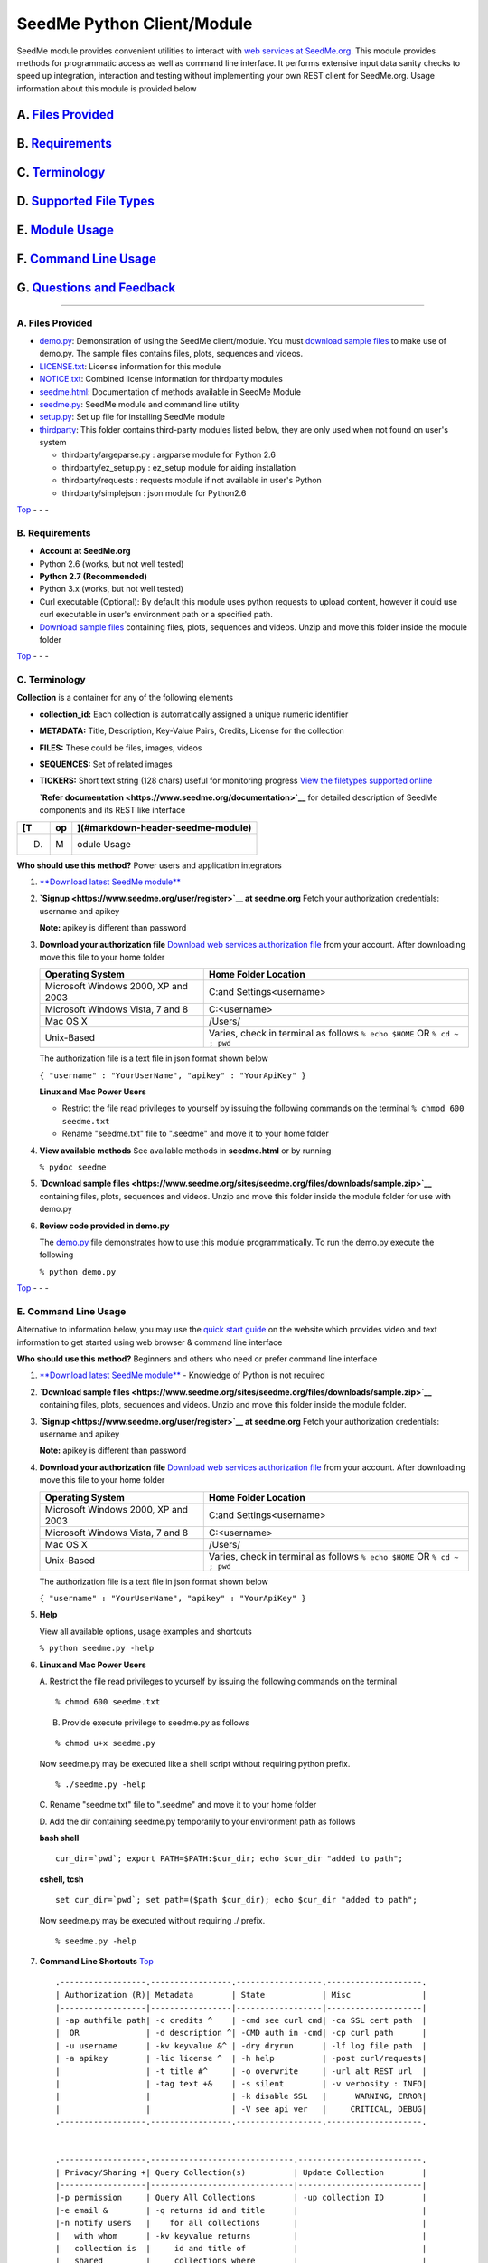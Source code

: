 SeedMe Python Client/Module
===========================

SeedMe module provides convenient utilities to interact with `web
services at SeedMe.org <https://www.seedme.org/documentation>`__. This
module provides methods for programmatic access as well as command line
interface. It performs extensive input data sanity checks to speed up
integration, interaction and testing without implementing your own REST
client for SeedMe.org. Usage information about this module is provided
below

A. `Files Provided <#markdown-header-a-files-provided_1>`__
~~~~~~~~~~~~~~~~~~~~~~~~~~~~~~~~~~~~~~~~~~~~~~~~~~~~~~~~~~~

B. `Requirements <#markdown-header-b-requirements_1>`__
~~~~~~~~~~~~~~~~~~~~~~~~~~~~~~~~~~~~~~~~~~~~~~~~~~~~~~~

C. `Terminology <#markdown-header-c-terminology_1>`__
~~~~~~~~~~~~~~~~~~~~~~~~~~~~~~~~~~~~~~~~~~~~~~~~~~~~~

D. `Supported File Types <#markdown-header-d-supported-file-types_1>`__
~~~~~~~~~~~~~~~~~~~~~~~~~~~~~~~~~~~~~~~~~~~~~~~~~~~~~~~~~~~~~~~~~~~~~~~

E. `Module Usage <#markdown-header-e-module-usage_1>`__
~~~~~~~~~~~~~~~~~~~~~~~~~~~~~~~~~~~~~~~~~~~~~~~~~~~~~~~

F. `Command Line Usage <#markdown-header-f-command-line-usage_1>`__
~~~~~~~~~~~~~~~~~~~~~~~~~~~~~~~~~~~~~~~~~~~~~~~~~~~~~~~~~~~~~~~~~~~

G. `Questions and Feedback <#markdown-header-g-questions-and-feedback_1>`__
~~~~~~~~~~~~~~~~~~~~~~~~~~~~~~~~~~~~~~~~~~~~~~~~~~~~~~~~~~~~~~~~~~~~~~~~~~~

--------------

A. Files Provided
-----------------

-  `demo.py <https://bitbucket.org/seedme/seedme-python-client/src/master/demo.py?at=master>`__:
   Demonstration of using the SeedMe client/module. You must `download
   sample
   files <https://www.seedme.org/sites/seedme.org/files/downloads/sample.zip>`__
   to make use of demo.py. The sample files contains files, plots,
   sequences and videos.
-  `LICENSE.txt <https://bitbucket.org/seedme/seedme-python-client/src/master/LICENSE.txt?at=master>`__:
   License information for this module
-  `NOTICE.txt <https://bitbucket.org/seedme/seedme-python-client/src/master/NOTICE.txt?at=master>`__:
   Combined license information for thirdparty modules
-  `seedme.html <https://bitbucket.org/seedme/seedme-python-client/src/master/seedme.html?at=master>`__:
   Documentation of methods available in SeedMe Module
-  `seedme.py <https://bitbucket.org/seedme/seedme-python-client/src/master/seedme.py?at=master>`__:
   SeedMe module and command line utility
-  `setup.py <https://bitbucket.org/seedme/seedme-python-client/src/master/setup.py?at=master>`__:
   Set up file for installing SeedMe module
-  `thirdparty <https://bitbucket.org/seedme/seedme-python-client/src/master/thirdparty?at=master>`__:
   This folder contains third-party modules listed below, they are only
   used when not found on user's system

   -  thirdparty/argeparse.py : argparse module for Python 2.6
   -  thirdparty/ez\_setup.py : ez\_setup module for aiding installation
   -  thirdparty/requests : requests module if not available in user's
      Python
   -  thirdparty/simplejson : json module for Python2.6

`Top <#markdown-header-seedme-module>`__ - - -

B. Requirements
---------------

-  **Account at SeedMe.org**
-  Python 2.6 (works, but not well tested)
-  **Python 2.7 (Recommended)**
-  Python 3.x (works, but not well tested)
-  Curl executable (Optional): By default this module uses python
   requests to upload content, however it could use curl executable in
   user's environment path or a specified path.
-  `Download sample
   files <https://www.seedme.org/sites/seedme.org/files/downloads/sample.zip>`__
   containing files, plots, sequences and videos. Unzip and move this
   folder inside the module folder

`Top <#markdown-header-seedme-module>`__ - - -

C. Terminology
--------------

**Collection** is a container for any of the following elements

-  **collection\_id:** Each collection is automatically assigned a
   unique numeric identifier
-  **METADATA:** Title, Description, Key-Value Pairs, Credits, License
   for the collection
-  **FILES:** These could be files, images, videos
-  **SEQUENCES:** Set of related images
-  **TICKERS:** Short text string (128 chars) useful for monitoring
   progress `View the filetypes supported
   online <https://www.seedme.org/documentation/filetypes>`__

   **`Refer documentation <https://www.seedme.org/documentation>`__**
   for detailed description of SeedMe components and its REST like
   interface

+------+------+-------------------------------------+
| [T   | op   | ](#markdown-header-seedme-module)   |
+======+======+=====================================+
| D.   | M    | odule Usage                         |
+------+------+-------------------------------------+

**Who should use this method?** Power users and application integrators

1. `**Download latest SeedMe
   module** <https://bitbucket.org/seedme/seedme-python-client/get/master.zip>`__

2. **`Signup <https://www.seedme.org/user/register>`__ at seedme.org**
   Fetch your authorization credentials: username and apikey

   **Note:** apikey is different than password

3. **Download your authorization file** `Download web services
   authorization file <https://www.seedme.org/user>`__ from your
   account. After downloading move this file to your home folder

   +---------------------------------------+-----------------------------------------------------------------------------+
   | Operating System                      | Home Folder Location                                                        |
   +=======================================+=============================================================================+
   | Microsoft Windows 2000, XP and 2003   | C:and Settings<username>                                                    |
   +---------------------------------------+-----------------------------------------------------------------------------+
   | Microsoft Windows Vista, 7 and 8      | C:<username>                                                                |
   +---------------------------------------+-----------------------------------------------------------------------------+
   | Mac OS X                              | /Users/                                                                     |
   +---------------------------------------+-----------------------------------------------------------------------------+
   | Unix-Based                            | Varies, check in terminal as follows ``% echo $HOME`` OR ``% cd ~ ; pwd``   |
   +---------------------------------------+-----------------------------------------------------------------------------+

   The authorization file is a text file in json format shown below

   ``{ "username" : "YourUserName", "apikey" : "YourApiKey" }``

   **Linux and Mac Power Users**

   -  Restrict the file read privileges to yourself by issuing the
      following commands on the terminal ``% chmod 600 seedme.txt``
   -  Rename "seedme.txt" file to ".seedme" and move it to your home
      folder

4. **View available methods** See available methods in **seedme.html**
   or by running

   ``% pydoc seedme``

5. **`Download sample
   files <https://www.seedme.org/sites/seedme.org/files/downloads/sample.zip>`__**
   containing files, plots, sequences and videos. Unzip and move this
   folder inside the module folder for use with demo.py

6. **Review code provided in demo.py**

   The
   `demo.py <https://bitbucket.org/seedme/seedme-python-client/src/master/demo.py?at=master>`__
   file demonstrates how to use this module programmatically. To run the
   demo.py execute the following

   ``% python demo.py``

`Top <#markdown-header-seedme-module>`__ - - -

E. Command Line Usage
---------------------

Alternative to information below, you may use the `quick start
guide <https://www.seedme.org/quick-start>`__ on the website which
provides video and text information to get started using web browser &
command line interface

**Who should use this method?** Beginners and others who need or prefer
command line interface

1.  `**Download latest SeedMe
    module** <https://bitbucket.org/seedme/seedme-python-client/get/master.zip>`__
    - Knowledge of Python is not required

2.  **`Download sample
    files <https://www.seedme.org/sites/seedme.org/files/downloads/sample.zip>`__**
    containing files, plots, sequences and videos. Unzip and move this
    folder inside the module folder.

3.  **`Signup <https://www.seedme.org/user/register>`__ at seedme.org**
    Fetch your authorization credentials: username and apikey

    **Note:** apikey is different than password

4.  **Download your authorization file** `Download web services
    authorization file <https://www.seedme.org/user>`__ from your
    account. After downloading move this file to your home folder

    +---------------------------------------+-----------------------------------------------------------------------------+
    | Operating System                      | Home Folder Location                                                        |
    +=======================================+=============================================================================+
    | Microsoft Windows 2000, XP and 2003   | C:and Settings<username>                                                    |
    +---------------------------------------+-----------------------------------------------------------------------------+
    | Microsoft Windows Vista, 7 and 8      | C:<username>                                                                |
    +---------------------------------------+-----------------------------------------------------------------------------+
    | Mac OS X                              | /Users/                                                                     |
    +---------------------------------------+-----------------------------------------------------------------------------+
    | Unix-Based                            | Varies, check in terminal as follows ``% echo $HOME`` OR ``% cd ~ ; pwd``   |
    +---------------------------------------+-----------------------------------------------------------------------------+

    The authorization file is a text file in json format shown below

    ``{ "username" : "YourUserName", "apikey" : "YourApiKey" }``

5.  **Help**

    View all available options, usage examples and shortcuts

    ``% python seedme.py -help``

6.  **Linux and Mac Power Users**

    A. Restrict the file read privileges to yourself by issuing the
    following commands on the terminal

    ::

            % chmod 600 seedme.txt

    B. Provide execute privilege to seedme.py as follows

    ::

            % chmod u+x seedme.py

    Now seedme.py may be executed like a shell script without requiring
    python prefix.

    ::

            % ./seedme.py -help

    C. Rename "seedme.txt" file to ".seedme" and move it to your home
    folder

    D. Add the dir containing seedme.py temporarily to your environment
    path as follows

    **bash shell**

    ::

            cur_dir=`pwd`; export PATH=$PATH:$cur_dir; echo $cur_dir "added to path";

    **cshell, tcsh**

    ::

            set cur_dir=`pwd`; set path=($path $cur_dir); echo $cur_dir "added to path";

    Now seedme.py may be executed without requiring ./ prefix.

    ::

            % seedme.py -help

7.  **Command Line Shortcuts** `Top <#markdown-header-seedme-module>`__

    ::

        .------------------.-----------------.------------------.--------------------.
        | Authorization (R)| Metadata        | State            | Misc               |
        |------------------|-----------------|------------------|--------------------|
        | -ap authfile path| -c credits ^    | -cmd see curl cmd| -ca SSL cert path  |
        |  OR              | -d description ^| -CMD auth in -cmd| -cp curl path      |
        | -u username      | -kv keyvalue &^ | -dry dryrun      | -lf log file path  |
        | -a apikey        | -lic license ^  | -h help          | -post curl/requests|
        |                  | -t title #^     | -o overwrite     | -url alt REST url  |
        |                  | -tag text +&    | -s silent        | -v verbosity : INFO|
        |                  |                 | -k disable SSL   |      WARNING, ERROR|
        |                  |                 | -V see api ver   |     CRITICAL, DEBUG|
        .------------------.-----------------.------------------.--------------------.


        .------------------.------------------------------.--------------------------.
        | Privacy/Sharing +| Query Collection(s)          | Update Collection        |
        |------------------|------------------------------|--------------------------|
        |-p permission     | Query All Collections        | -up collection ID        |
        |-e email &        | -q returns id and title      |                          |
        |-n notify users   |    for all collections       |                          |
        |   with whom      | -kv keyvalue returns         |                          |
        |   collection is  |     id and title of          |                          |
        |   shared         |     collections where        |                          |
        |                  |     keyvalue is found        |                          |
        |                  |     (Requires -q option)     |                          |
        |                  |                              |                          |
        |                  | Query One Collection         |                          |
        |                  | -q ID, collection to query   |                          |
        |                  | -l list content choose one   |                          |
        |                  |    [all, kv, tic, url]       |                          |
        |                  |    (Requires -q ID option)   |                          |
        |                  | -ta tail n items, must be    |                          |
        |                  |     used in conjunction      |                          |
        |                  |     (Requires -l option)     |                          |
        .------------------.------------------------------.--------------------------.


        .------------------.------------------------------.--------------------------.
        | Ticker +         | File +                       |  Sequence +              |
        |------------------|------------------------------|--------------------------|
        | -tic ticker &    | -fd file desc ^              | -sd seq desc ^           |
        |                  | -fo file overwrite           | -se seq encode           |
        |                  | -fp file path (R)            | -so seq overwrite        |
        |                  | -ft file title ^             | -sp dir path OR path     |
        |                  |                              |     with '*' wildcard (R)|
        |                  | Options for videos only      | -spp seq poster path     |
        |                  | -fr video rate^              | -sr seq rate/fps         |
        |                  | -fe video transcode          | -st seq title #          |
        |                  | -fn video dont transcode     |                          |
        |                  | -fpp video poster path       |                          |
        |                  |                              |                          |
        |                  | Upload multiple files        |                          |
        |                  | -fp dir path OR path         |                          |
        |                  |     with * wildcard (R)      |                          |
        |                  | Must omit other options      |                          |
        .------------------.------------------------------.--------------------------.
         R Required
         + Multiple allowed in collection
         & Multiple allowed in command line
         ^ Overwrites existing
         # Recommended to be set by user
        ------------------------------------------------------------------------------

8.  **Create collection examples**
    `Top <#markdown-header-seedme-module>`__

    **A. Create a private collection**

    ``% python seedme.py -t "My Collection Title"``

    The result of this command will be similar to following, the last
    line contains a JSON string array indicating status and
    collection\_id

    ::

        Uploading chunk 1 of 1
        Attempting to create a new collection
        Success: Collection created at collection id 30858
        {"collection_id":"30858","status":"success"}

    **Note**: Here the authorization is read from file stored at default
    location ("~/seedme.txt" or "~/.seedme")

    **B. Create collection, using authorization file from custom path**

    ``% python seedme.py -ap "/custompath/my_auth_file" -t "My Title"``

    **C. Create a private collection with explicit username and
    apikey.** (Not recommended)

    ``% python seedme.py -u YourUsername -a YourApiKey -t "My Title"``

    **D. Create a public collection with title and key value pair.**

    ::

        % python seedme.py -p public \
            -t "My collection title" -d "Description of my collection" \
            -kv "magnitude:6.5" -kv "latitude:34.21° N" -kv "longitude:118.55° W"

    **Note**: Here authorization info is automatically read from
    "~/seedme.txt" or "~/.seedme"

    **E. Create a public collection with several fields.**

    The authorization info is automatically read from "~/seedme.txt" or
    "~/.seedme"

    ::

        % python seedme.py \
          -p "public" \
          -e "test1@seedme.org" -e "test2@seedme.org" \
          -t "CLI Test" \
          -d "Using CLI to interact with SeedMe.org" \
          -c "John Doe, University of Alpha Centuri" \
          -lic "CC-BY, Share alike by attribution" \
          -kv "pressure:10pa" -kv "temperature:300K" \
          -ti "t1 is 5%" -ti "t2 is 10%" \
          -sp "sample/sequences/plume_boundary" -st "seq title" -sd "desc of seq" \
          -fp "sample/videos/air.mp4" -ft "video title" -fd "desc of video" -fr 15 

    **Note**: -sp option is a dir path, which non-recursively scans for
    files and uploads them

    **Note**: -se option will trigger video creation from the uploaded
    sequence. The sequence itself is not automatically deleted from the
    collection.

    **Note**: Videos are automatically transcoded, use -fn option to
    supress transcoding

9.  **Append/Update collection examples**
    `Top <#markdown-header-seedme-module>`__ Recall from above steps,
    that when a collection is created we receive a unique
    **collection\_id** as output. We will now use that id to update or
    append other items to this collection. In case you don't know the
    collection\_id, you may login to seedme.org and identify the
    collection\_id for amendment

    **A. Add/Update title to collection id 666.**

    The authorization info is automatically read from "~/seedme.txt" or
    "~/.seedme"

    ``% python seedme.py -up 666 -t "New Title"``

    **Note: Update Collection\_ID -up 666 option is required to update a
    collection.** If this is not provided a new collection will be
    created.

    **B. Change privacy of a collection with id 666 to group.**

    The authorization info is read from "~/seedme.txt" or "~/.seedme"

    ``% python seedme.py -up 666 -p group``

    **C. Notify users with whom we shared the collection during
    creation**

    The authorization info is automatically read from "~/seedme.txt" or
    "~/.seedme"

    % python seedme.py -up 666 -n

    **Note: Notification is NOT automatic**. You decide when share
    notification should be sent

    **D. Add file to collection id 666.**

    The authorization info is automatically read from "~/seedme.txt" or
    "~/.seedme"

    ``% python seedme.py -up 666 -fp "sample/files/doc.pdf"``

    **E. Append image to a sequence at collection id 666.**

    The authorization info is automatically read from "~/seedme.txt" or
    "~/.seedme"

    ``% python seedme.py -up 666 -st "my sequence title" -sp "sample/sequence/steam/steam_rotation0360.png"``

    **Note:** Sequence title -st "my sequence title" is required\*\* to
    append to a sequence, as we need to identify the sequence where the
    image should be appended. If the sequence title is not provided a
    new sequence will be created.

10. **Query all collection examples**
    `Top <#markdown-header-seedme-module>`__

    **A. Query to list all your collections**.

    List all your collections ``% python seedme.py -q``

    Add '-tail 5' to restrict items to last 5

    **Note:** Only the collections you own are returned.

    **B. Query to find collections that match all specified key value
    pairs**

    ``% python seedme.py -q -kv "ssid:expt11"``

    Add '-tail 5' to restrict items to last 5

    **Notes:** Only the collections you own are searched. Key value pair
    search is not case sensitive.

    Add '-tail 5' to restrict the returned items to last 5

11. **Query one collection examples**
    `Top <#markdown-header-seedme-module>`__

    **A. Query to list all contents for a specified collection**

    ``% python seedme.py -q 666``

    Above is same as ``% python seedme.py -q 666 -l all``

    **Notes:** Any collections that you own or shared or public can be
    queried. Urls are only listed for public collections

    **B. Query to list key value pairs for a specified collection**

    ``% python seedme.py -q 666 -l kv``

    Add '-tail 5' to restrict items to last 5

    **Notes:** Any collections that you own or shared or public can be
    queried.

    **C. Query to list file urls for a specified collection**

    ``% python seedme.py -q 666 -l url``

    Add '-tail 5' to restrict items to last 5

    **Notes:** Any collections that you own or shared or public can be
    queried. Urls are only listed for public collections

    **D. Query to list last 5 tickers for a specified collection**

    ``% python seedme.py -q 666 -l tic -ta 5``

    **Note:** Any collections that you own or shared or public can be
    queried.

12. **Dry Run** `Top <#markdown-header-seedme-module>`__

    Perform input validation test of all options provided. The
    validation is run locally.

    ``% python seedme.py -dry -up 666 -fp "sample/files/how_it_works.pdf"``

    **Note**: collection\_id -1 is used to mock updates to a
    non-existent collection

13. **Show curl commands with and without authorization information**

    Show corresponding curl commands for a given input **without
    uploading. The authorization information is hidden.**

    ``% python seedme.py -cmd -dry -up 666 -fp "sample/files/how_it_works.pdf"``

    To unhide username and apikey use **-CMD flag** Note: upper case

    ``% python seedme.py -CMD -dry -up 666 -fp "sample/files/how_it_works.pdf"``

    **Note**: Removing -dry above will upload the content using curl and
    and show curl command options as well.

14. **Log output to a file**

    ``% python seedme.py -cmd -dry -lf log.txt``

    **Note**: Just including **-lf log.txt** will write the output to
    log.txt file, but will still display output on the terminal

    ``% python seedme.py -cmd -dry -lf log.txt -s``

    **Note**: For complete silence on the terminal **include -s flag**.
    **Caution**: Using -s during collection creation is not recommended
    as you will not be able to get the collection id in command line.
    You may still fetch it by logging it via web browser.

15. **Show web api version and service url**

    ``% python seedme.py -V``

`Top <#markdown-header-seedme-module>`__ - - -

F. Questions and Feedback
-------------------------

Send your comments via the Contact-Us online form at
http://www.seedme.org/contact

`Top <#markdown-header-seedme-module>`__
